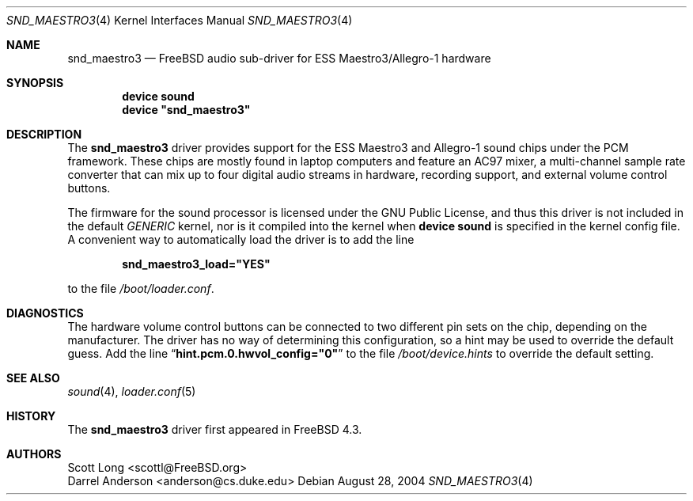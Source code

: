 .\" Copyright (c) 2001 Scott Long
.\" All rights reserved.
.\"
.\" Redistribution and use in source and binary forms, with or without
.\" modification, are permitted provided that the following conditions
.\" are met:
.\" 1. Redistributions of source code must retain the above copyright
.\"    notice, this list of conditions and the following disclaimer.
.\" 2. Redistributions in binary form must reproduce the above copyright
.\"    notice, this list of conditions and the following disclaimer in the
.\"    documentation and/or other materials provided with the distribution.
.\"
.\" THIS SOFTWARE IS PROVIDED BY THE AUTHOR AND CONTRIBUTORS ``AS IS'' AND
.\" ANY EXPRESS OR IMPLIED WARRANTIES, INCLUDING, BUT NOT LIMITED TO, THE
.\" IMPLIED WARRANTIES OF MERCHANTABILITY AND FITNESS FOR A PARTICULAR PURPOSE
.\" ARE DISCLAIMED.  IN NO EVENT SHALL THE AUTHOR OR CONTRIBUTORS BE LIABLE
.\" FOR ANY DIRECT, INDIRECT, INCIDENTAL, SPECIAL, EXEMPLARY, OR CONSEQUENTIAL
.\" DAMAGES (INCLUDING, BUT NOT LIMITED TO, PROCUREMENT OF SUBSTITUTE GOODS
.\" OR SERVICES; LOSS OF USE, DATA, OR PROFITS; OR BUSINESS INTERRUPTION)
.\" HOWEVER CAUSED AND ON ANY THEORY OF LIABILITY, WHETHER IN CONTRACT, STRICT
.\" LIABILITY, OR TORT (INCLUDING NEGLIGENCE OR OTHERWISE) ARISING IN ANY WAY
.\" OUT OF THE USE OF THIS SOFTWARE, EVEN IF ADVISED OF THE POSSIBILITY OF
.\" SUCH DAMAGE.
.\"
.\" $FreeBSD: src/share/man/man4/snd_maestro3.4,v 1.4.2.2 2004/10/08 20:29:35 simon Exp $
.\"
.Dd August 28, 2004
.Dt SND_MAESTRO3 4
.Os
.Sh NAME
.Nm snd_maestro3
.Nd FreeBSD audio sub-driver for ESS Maestro3/Allegro-1 hardware
.Sh SYNOPSIS
.Cd "device sound"
.Cd "device \*[q]snd_maestro3\*[q]"
.Sh DESCRIPTION
The
.Nm
driver provides support for the ESS Maestro3 and Allegro-1 sound chips
under the PCM framework.
These chips are mostly found in laptop computers and feature an AC97 mixer,
a multi-channel sample rate converter that can mix up to four digital audio
streams in hardware, recording support, and external volume control buttons.
.Pp
The firmware for the sound processor is licensed under the GNU Public
License, and thus this driver is not included in the default
.Pa GENERIC
kernel, nor is it compiled into the kernel when
.Cd "device sound"
is specified in the kernel config file.
A convenient way to automatically load the driver is to add the line
.Pp
.Dl snd_maestro3_load="YES"
.Pp
to the file
.Pa /boot/loader.conf .
.Sh DIAGNOSTICS
The hardware volume control buttons can be connected to two different pin
sets on the chip, depending on the manufacturer.
The driver has no way of determining this configuration, so a hint may be
used to override the default guess.
Add the line
.Dq Li hint.pcm.0.hwvol_config="0"
to the file
.Pa /boot/device.hints
to override the default setting.
.Sh SEE ALSO
.Xr sound 4 ,
.Xr loader.conf 5
.Sh HISTORY
The
.Nm
driver first appeared in
.Fx 4.3 .
.Sh AUTHORS
.An Scott Long Aq scottl@FreeBSD.org
.An Darrel Anderson Aq anderson@cs.duke.edu

